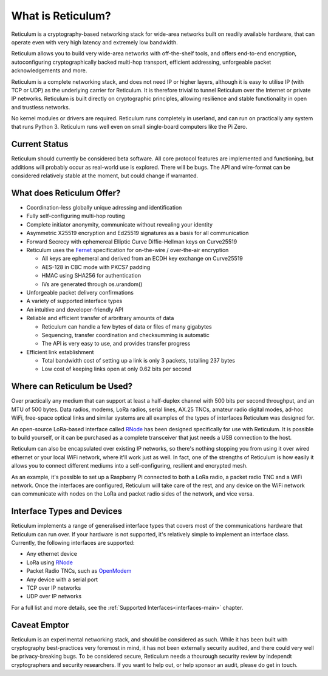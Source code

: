 ******************
What is Reticulum?
******************

Reticulum is a cryptography-based networking stack for wide-area networks built on readily available hardware, that can operate even with very high latency and extremely low bandwidth.

Reticulum allows you to build very wide-area networks with off-the-shelf tools, and offers end-to-end encryption, autoconfiguring cryptographically backed multi-hop transport, efficient addressing, unforgeable packet acknowledgements and more.

Reticulum is a complete networking stack, and does not need IP or higher layers, although it is easy to utilise IP (with TCP or UDP) as the underlying carrier for Reticulum. It is therefore trivial to tunnel Reticulum over the Internet or private IP networks. Reticulum is built directly on cryptographic principles, allowing resilience and stable functionality in open and trustless networks.

No kernel modules or drivers are required. Reticulum runs completely in userland, and can run on practically any system that runs Python 3. Reticulum runs well even on small single-board computers like the Pi Zero.


Current Status
==============
Reticulum should currently be considered beta software. All core protocol features are implemented and functioning, but additions will probably occur as real-world use is explored. There will be bugs. The API and wire-format can be considered relatively stable at the moment, but could change if warranted.


What does Reticulum Offer?
==========================
* Coordination-less globally unique adressing and identification

* Fully self-configuring multi-hop routing

* Complete initiator anonymity, communicate without revealing your identity

* Asymmetric X25519 encryption and Ed25519 signatures as a basis for all communication

* Forward Secrecy with ephemereal Elliptic Curve Diffie-Hellman keys on Curve25519

* Reticulum uses the `Fernet <https://github.com/fernet/spec/blob/master/Spec.md>`_ specification for on-the-wire / over-the-air encryption

  * All keys are ephemeral and derived from an ECDH key exchange on Curve25519

  * AES-128 in CBC mode with PKCS7 padding

  * HMAC using SHA256 for authentication

  * IVs are generated through os.urandom()

* Unforgeable packet delivery confirmations

* A variety of supported interface types

* An intuitive and developer-friendly API

* Reliable and efficient transfer of arbritrary amounts of data

  * Reticulum can handle a few bytes of data or files of many gigabytes

  * Sequencing, transfer coordination and checksumming is automatic

  * The API is very easy to use, and provides transfer progress

* Efficient link establishment

  * Total bandwidth cost of setting up a link is only 3 packets, totalling 237 bytes

  * Low cost of keeping links open at only 0.62 bits per second


Where can Reticulum be Used?
============================
Over practically any medium that can support at least a half-duplex channel
with 500 bits per second throughput, and an MTU of 500 bytes. Data radios,
modems, LoRa radios, serial lines, AX.25 TNCs, amateur radio digital modes,
ad-hoc WiFi, free-space optical links and similar systems are all examples
of the types of interfaces Reticulum was designed for.

An open-source LoRa-based interface called `RNode <https://unsigned.io/rnode>`_
has been designed specifically for use with Reticulum. It is possible to build
yourself, or it can be purchased as a complete transceiver that just needs a
USB connection to the host.

Reticulum can also be encapsulated over existing IP networks, so there's
nothing stopping you from using it over wired ethernet or your local WiFi
network, where it'll work just as well. In fact, one of the strengths of
Reticulum is how easily it allows you to connect different mediums into a
self-configuring, resilient and encrypted mesh.

As an example, it's possible to set up a Raspberry Pi connected to both a
LoRa radio, a packet radio TNC and a WiFi network. Once the interfaces are
configured, Reticulum will take care of the rest, and any device on the WiFi
network can communicate with nodes on the LoRa and packet radio sides of the
network, and vice versa.

Interface Types and Devices
===========================
Reticulum implements a range of generalised interface types that covers most of the communications hardware that Reticulum can run over. If your hardware is not supported, it's relatively simple to implement an interface class. Currently, the following interfaces are supported:

* Any ethernet device

* LoRa using `RNode <https://unsigned.io/rnode>`_

* Packet Radio TNCs, such as `OpenModem <https://unsigned.io/openmodem>`_

* Any device with a serial port

* TCP over IP networks

* UDP over IP networks

For a full list and more details, see the :ref:`Supported Interfaces<interfaces-main>` chapter.


Caveat Emptor
==============
Reticulum is an experimental networking stack, and should be considered as such. While it has been built with cryptography best-practices very foremost in mind, it has not been externally security audited, and there could very well be privacy-breaking bugs. To be considered secure, Reticulum needs a thourough security review by independt cryptographers and security researchers. If you want to help out, or help sponsor an audit, please do get in touch.
